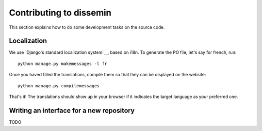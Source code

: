 .. _page-development:

Contributing to dissemin
========================

This section explains how to do some development tasks on the source code.

Localization
------------

We use `Django's standard localization system`__, based on i18n.
To generate the PO file, let's say for french, run::

    python manage.py makemessages -l fr

Once you haved filled the translations, compile them so that they can be displayed on the website::

    python manage.py compilemessages

That's it! The translations should show up in your browser if it indicates
the target language as your preferred one.

.. _Django's standard localization system: https://docs.djangoproject.com/en/1.8/topics/i18n/

Writing an interface for a new repository
-----------------------------------------

TODO



